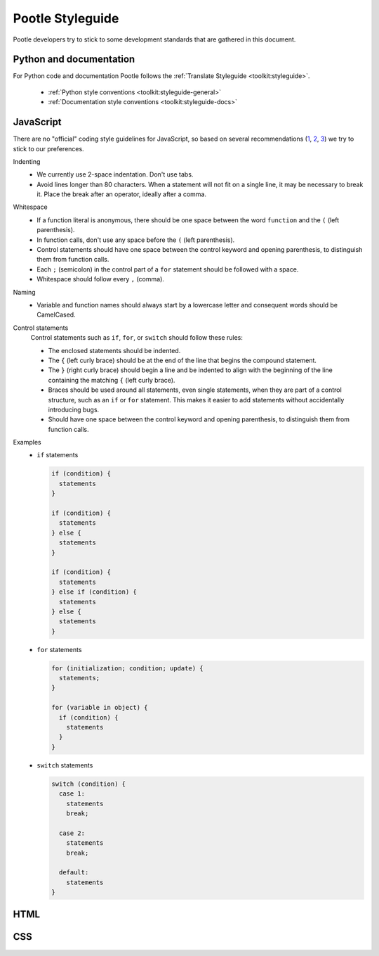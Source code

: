 Pootle Styleguide
=================

Pootle developers try to stick to some development standards that are
gathered in this document.

Python and documentation
------------------------

For Python code and documentation Pootle follows the
:ref:`Translate Styleguide <toolkit:styleguide>`.

  * :ref:`Python style conventions <toolkit:styleguide-general>`
  * :ref:`Documentation style conventions <toolkit:styleguide-docs>`

JavaScript
----------

There are no "official" coding style guidelines for JavaScript, so based
on several recommendations (`1`_, `2`_, `3`_) we try to stick to our
preferences.

Indenting
  * We currently use 2-space indentation. Don't use tabs.
  * Avoid lines longer than 80 characters. When a statement will not fit
    on a single line, it may be necessary to break it. Place the break
    after an operator, ideally after a comma.

Whitespace
  * If a function literal is anonymous, there should be one space between
    the word ``function`` and the ``(`` (left parenthesis).
  * In function calls, don't use any space before the ``(`` (left parenthesis).
  * Control statements should have one space between the control keyword
    and opening parenthesis, to distinguish them from function calls.
  * Each ``;`` (semicolon) in the control part of a ``for`` statement should
    be followed with a space.
  * Whitespace should follow every ``,`` (comma).

Naming
  * Variable and function names should always start by a lowercase letter
    and consequent words should be CamelCased.

Control statements
  Control statements such as ``if``, ``for``, or ``switch`` should follow
  these rules:

  * The enclosed statements should be indented.
  * The ``{`` (left curly brace) should be at the end of the line that
    begins the compound statement.
  * The ``}`` (right curly brace) should begin a line and be indented
    to align with the beginning of the line containing the matching
    ``{`` (left curly brace).
  * Braces should be used around all statements, even single statements,
    when they are part of a control structure, such as an ``if`` or ``for``
    statement. This makes it easier to add statements without accidentally
    introducing bugs.
  * Should have one space between the control keyword and opening
    parenthesis, to distinguish them from function calls.

Examples
  * ``if`` statements

    .. code-block:: javascript

      if (condition) {
        statements
      }

      if (condition) {
        statements
      } else {
        statements
      }

      if (condition) {
        statements
      } else if (condition) {
        statements
      } else {
        statements
      }

  * ``for`` statements

    .. code-block:: javascript

      for (initialization; condition; update) {
        statements;
      }

      for (variable in object) {
        if (condition) {
          statements
        }
      }

  * ``switch`` statements

    .. code-block:: javascript

      switch (condition) {
        case 1:
          statements
          break;

        case 2:
          statements
          break;

        default:
          statements
      }

HTML
----

CSS
---

.. _Translate Styleguide: http://readthedocs.org/docs/translate-toolkit/en/latest/styleguide.html
.. _1: http://javascript.crockford.com/code.html
.. _2: http://drupal.org/node/172169
.. _3: http://docs.jquery.com/JQuery_Core_Style_Guidelines
